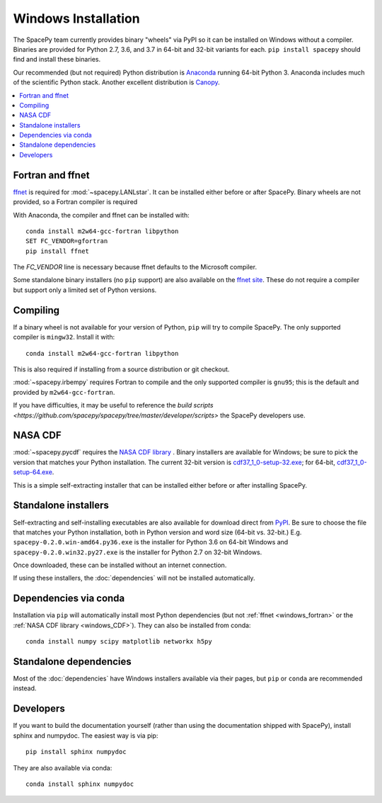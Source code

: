 ********************
Windows Installation
********************

The SpacePy team currently provides binary "wheels" via PyPI so it can
be installed on Windows without a compiler. Binaries are provided for
Python 2.7, 3.6, and 3.7 in 64-bit and 32-bit variants for each. ``pip
install spacepy`` should find and install these binaries.

Our recommended (but not required) Python distribution is `Anaconda
<https://docs.anaconda.com/anaconda/>`_ running 64-bit
Python 3. Anaconda includes much of the scientific Python
stack. Another excellent distribution is `Canopy
<https://www.enthought.com/product/canopy/>`_.

.. contents::
   :local:

.. _windows_fortran:

Fortran and ffnet
=================

`ffnet <http://ffnet.sourceforge.net/download.html>`_ is required for
:mod:`~spacepy.LANLstar`. It can be installed either before or after
SpacePy. Binary wheels are not provided, so a Fortran compiler is
required

With Anaconda, the compiler and ffnet can be installed with::

  conda install m2w64-gcc-fortran libpython
  SET FC_VENDOR=gfortran
  pip install ffnet

The `FC_VENDOR` line is necessary because ffnet defaults to the
Microsoft compiler.

Some standalone binary installers (no ``pip`` support) are also
available on the `ffnet site
<http://ffnet.sourceforge.net/download.html>`_. These do not require a
compiler but support only a limited set of Python versions.

Compiling
=========

If a binary wheel is not available for your version of Python, ``pip``
will try to compile SpacePy. The only supported compiler is
``mingw32``. Install it with::

  conda install m2w64-gcc-fortran libpython

This is also required if installing from a source distribution or git checkout.

:mod:`~spacepy.irbempy` requires Fortran to compile and the only
supported compiler is ``gnu95``; this is the default and provided
by ``m2w64-gcc-fortran``.

If you have difficulties, it may be useful to reference the `build
scripts
<https://github.com/spacepy/spacepy/tree/master/developer/scripts>`
the SpacePy developers use.

.. _windows_CDF:

NASA CDF
========

:mod:`~spacepy.pycdf` requires the `NASA CDF library
<https://cdf.gsfc.nasa.gov/html/sw_and_docs.html>`_ . Binary
installers are available for Windows; be sure to pick the version
that matches your Python installation. The current 32-bit version
is `cdf37_1_0-setup-32.exe
<https://spdf.gsfc.nasa.gov/pub/software/cdf/dist/cdf37_1/windows/cdf37_1_0-setup-32.exe>`_;
for 64-bit, `cdf37_1_0-setup-64.exe
<https://spdf.gsfc.nasa.gov/pub/software/cdf/dist/cdf37_1/windows/cdf37_1_0-setup-64.exe>`_.

This is a simple self-extracting installer that can be installed either before or after installing SpacePy.

Standalone installers
=====================

Self-extracting and self-installing executables are also available for
download direct from `PyPI
<https://pypi.org/project/SpacePy/#files>`_. Be sure to choose the
file that matches your Python installation, both in Python version and
word size (64-bit vs. 32-bit.)
E.g. ``spacepy-0.2.0.win-amd64.py36.exe`` is the installer for Python
3.6 on 64-bit Windows and ``spacepy-0.2.0.win32.py27.exe`` is the
installer for Python 2.7 on 32-bit Windows.

Once downloaded, these can be installed without an internet connection.

If using these installers, the :doc:`dependencies` will not be
installed automatically.

Dependencies via conda
======================

Installation via ``pip`` will automatically install most Python
dependencies (but not :ref:`ffnet <windows_fortran>` or the :ref:`NASA
CDF library <windows_CDF>`). They can also be installed from conda::

  conda install numpy scipy matplotlib networkx h5py

Standalone dependencies
=======================

Most of the :doc:`dependencies` have Windows installers available via
their pages, but ``pip`` or ``conda`` are recommended instead.

Developers
==========

If you want to build the documentation yourself (rather than using the
documentation shipped with SpacePy), install sphinx and numpydoc. The
easiest way is via pip::

  pip install sphinx numpydoc

They are also available via conda::

  conda install sphinx numpydoc
